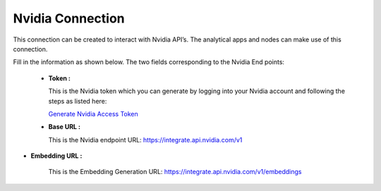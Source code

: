 Nvidia Connection
============
This connection can be created to interact with Nvidia API’s. The analytical apps and nodes can make use of this connection.

Fill in the information as shown below. The two fields corresponding to the Nvidia End points:

 * **Token :** 

   This is the Nvidia token which you can generate by logging into your Nvidia account and following the steps as listed here:

   `Generate Nvidia Access Token <https://www.nvidia.com/en-us/ai/>`_

 * **Base URL :** 

   This is the Nvidia endpoint URL: https://integrate.api.nvidia.com/v1

* **Embedding URL :** 
   
   This is the Embedding Generation URL: https://integrate.api.nvidia.com/v1/embeddings
